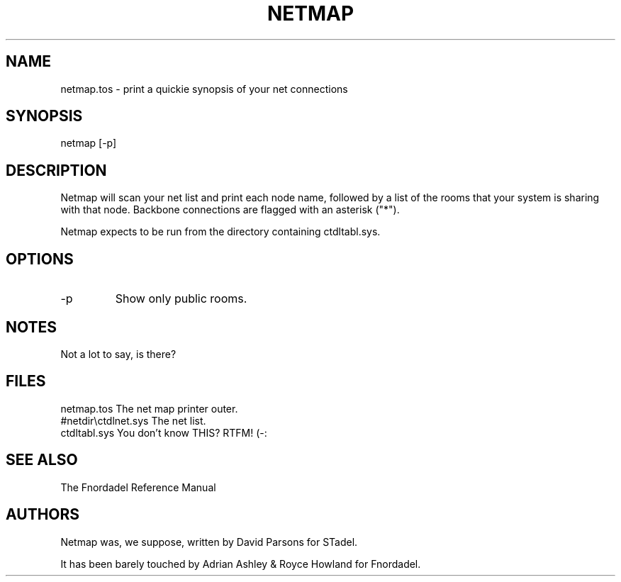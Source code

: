 .TH NETMAP 1 foo bar "FNORDADEL BBS SOFTWARE"
.SH NAME
netmap.tos - print a quickie synopsis of your net connections
.SH SYNOPSIS
netmap [-p]
.SH DESCRIPTION
Netmap will scan your net list and print each node name, followed
by a list of the rooms that your system is sharing with that node.
Backbone connections are flagged with an asterisk ("*").
.PP
Netmap expects to be run from the directory containing ctdltabl.sys.
.SH OPTIONS
.IP -p
Show only public rooms.
.SH NOTES
Not a lot to say, is there?
.SH FILES
.DT
.ta \w'#netdir\\ctdlnet.sys\ \ \ 'u
.br
netmap.tos	The net map printer outer.
.br
#netdir\\ctdlnet.sys	The net list.
.br
ctdltabl.sys	You don't know THIS?  RTFM! (-:
.br
.SH SEE ALSO
The Fnordadel Reference Manual
.SH AUTHORS
Netmap was, we suppose, written by David Parsons for STadel.
.PP
It has been barely touched by Adrian Ashley & Royce Howland for
Fnordadel.
